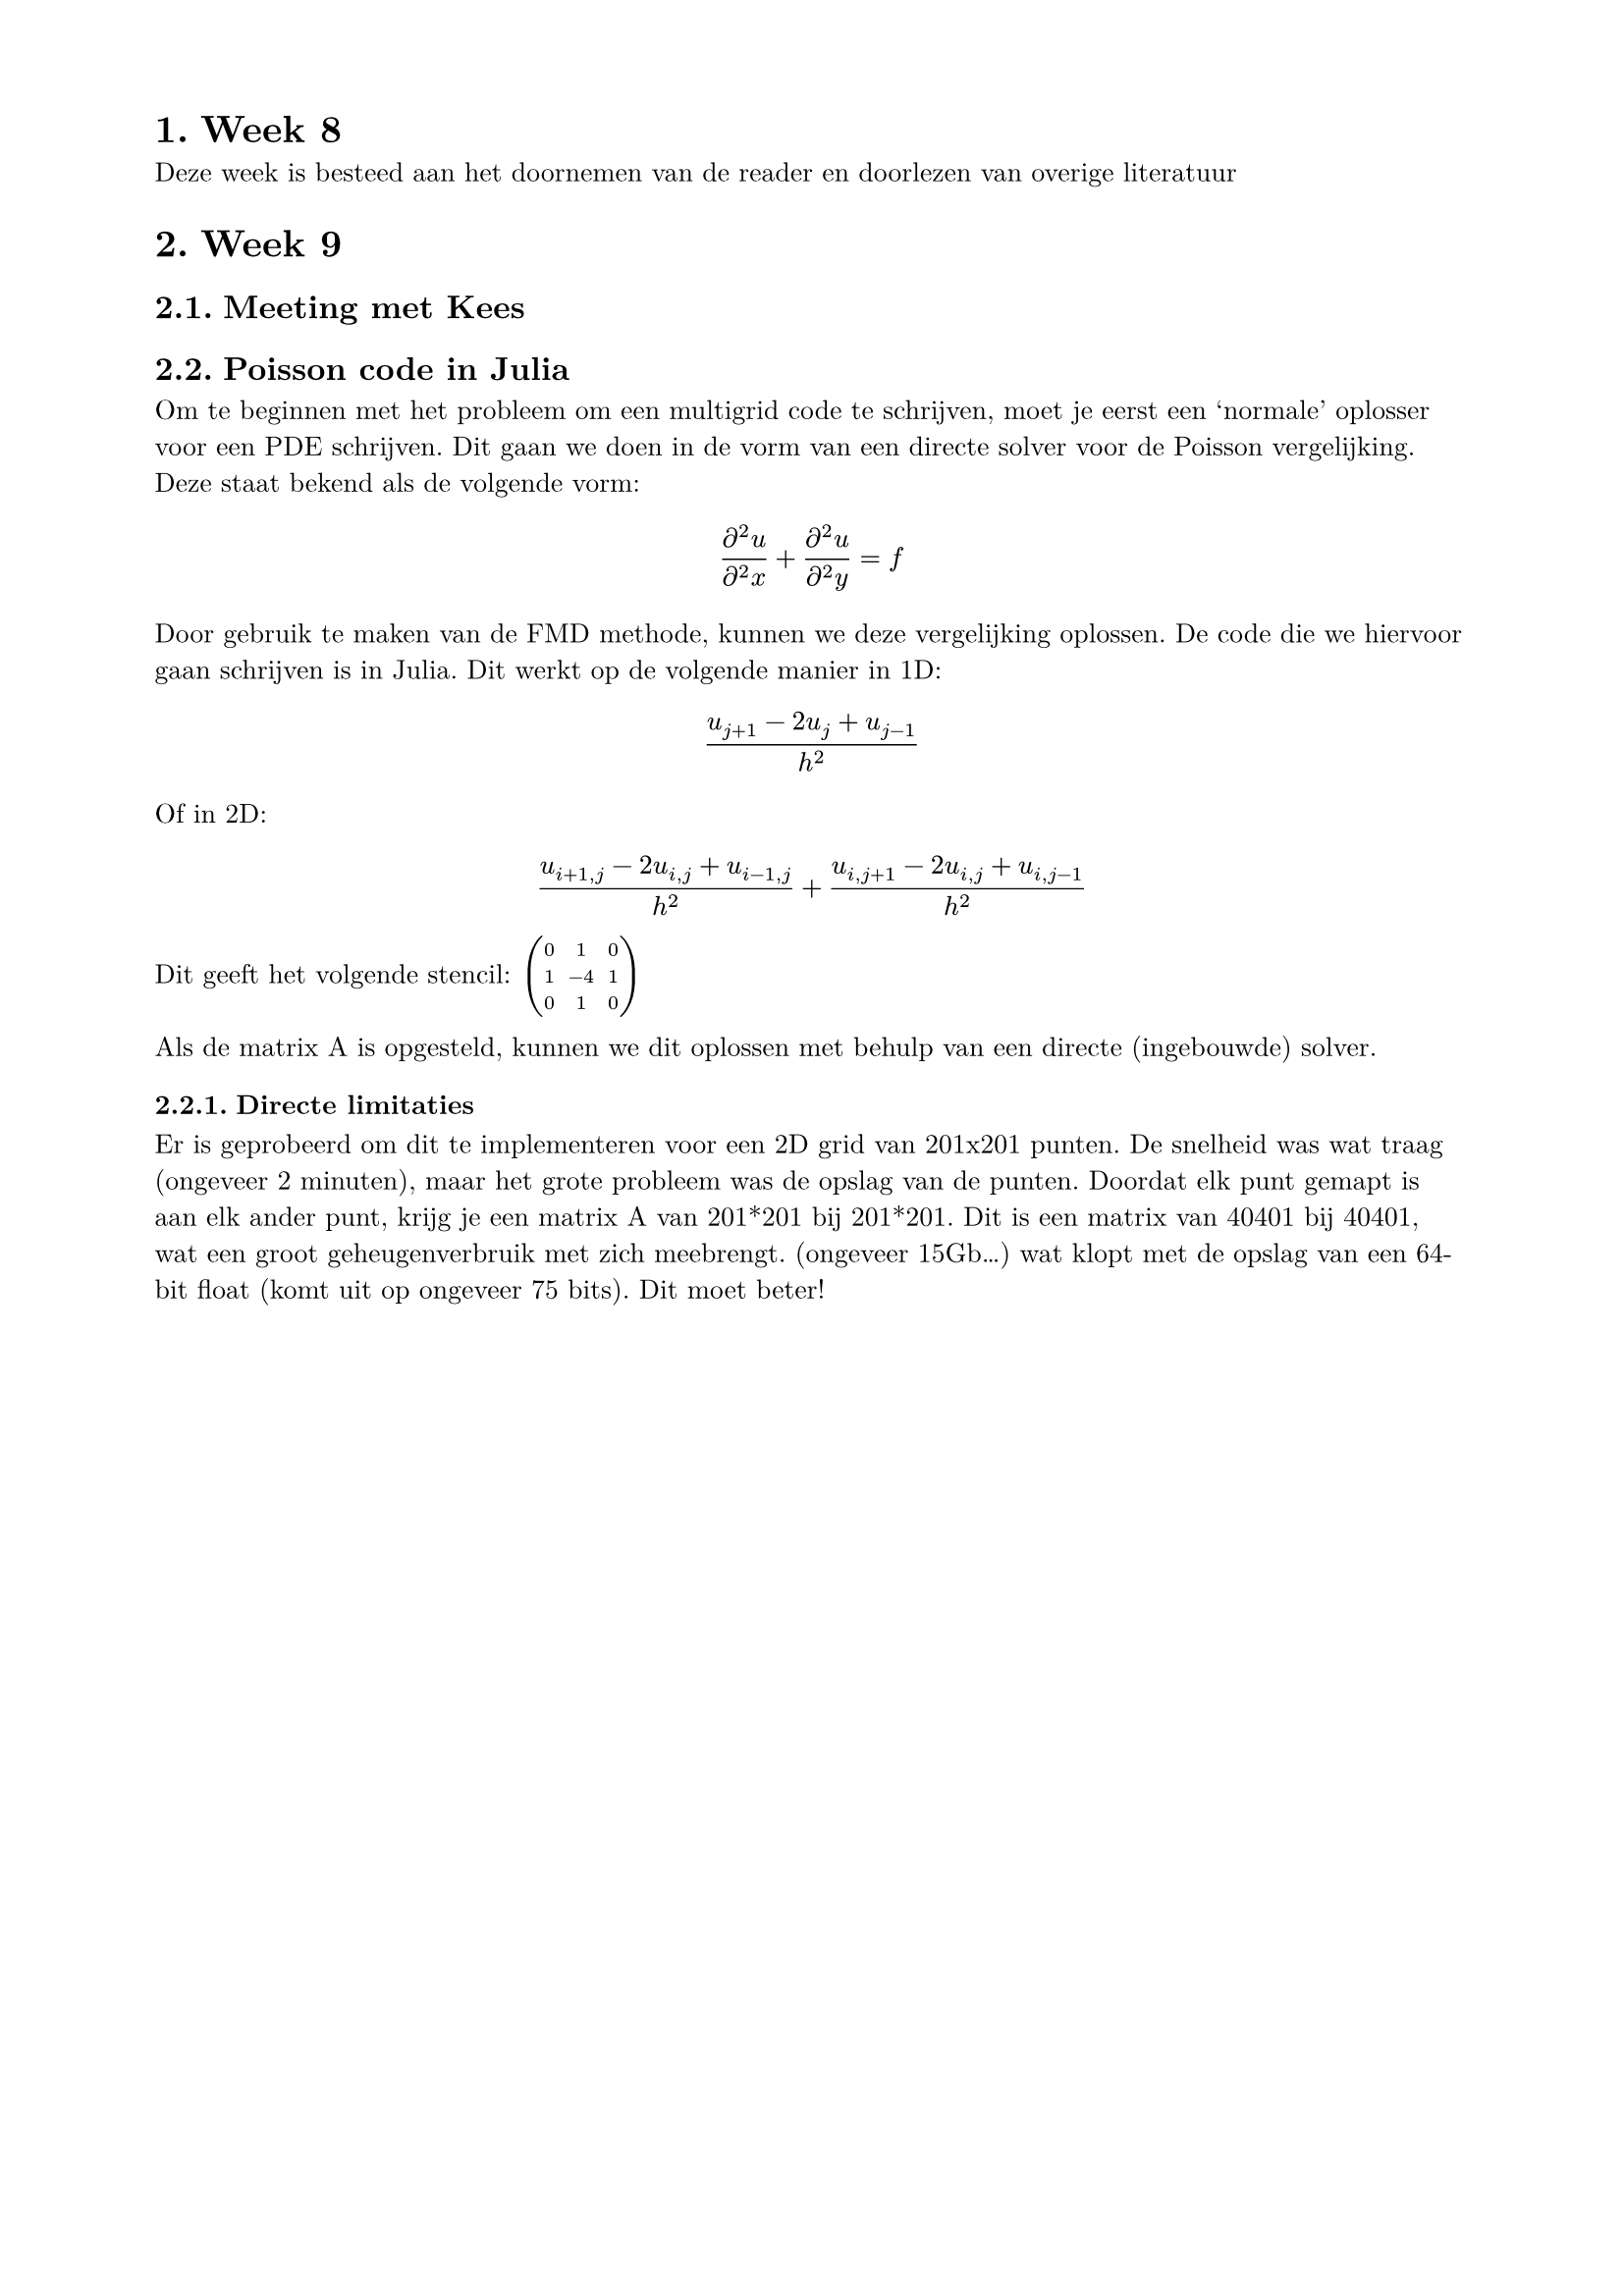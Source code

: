 #set page(
  paper: "a4",
  margin: (x: 2cm, y: 1.5cm),
)

#set heading(numbering: "1.")

#set text(
  font: "New Computer Modern",
  size: 10pt,
)

= Week 8
Deze week is besteed aan het doornemen van de reader en doorlezen van overige literatuur

= Week 9
== Meeting met Kees

== Poisson code in Julia
Om te beginnen met het probleem om een multigrid code te schrijven, moet je eerst een 'normale' oplosser voor een PDE schrijven. Dit gaan we doen in de vorm van een directe solver voor de Poisson vergelijking. Deze staat bekend als de volgende vorm:
$ (partial^2 u) / (partial^2 x) + (partial^2 u) / (partial^2 y) = f $
Door gebruik te maken van de FMD methode, kunnen we deze vergelijking oplossen. De code die we hiervoor gaan schrijven is in Julia. Dit werkt op de volgende manier in 1D:
$ (u_(j+1)-2u_j+u_(j-1))/h^2 $
Of in 2D:
$ (u_(i+1,j)-2u_(i,j)+u_(i-1,j))/h^2 + (u_(i,j+1)-2u_(i,j)+u_(i,j-1))/h^2 $

Dit geeft het volgende stencil:
$ mat(
  0, 1, 0;
  1, -4, 1;
  0, 1, 0;
)$

Als de matrix A is opgesteld, kunnen we dit oplossen met behulp van een directe (ingebouwde) solver.

=== Directe limitaties
Er is geprobeerd om dit te implementeren voor een 2D grid van 201x201 punten. De snelheid was wat traag (ongeveer 2 minuten), maar het grote probleem was de opslag van de punten. Doordat elk punt gemapt is aan elk ander punt, krijg je een matrix A van 201*201 bij 201*201. Dit is een matrix van 40401 bij 40401, wat een groot geheugenverbruik met zich meebrengt. (ongeveer 15Gb...) wat klopt met de opslag van een 64-bit float (komt uit op ongeveer 75 bits). Dit moet beter!